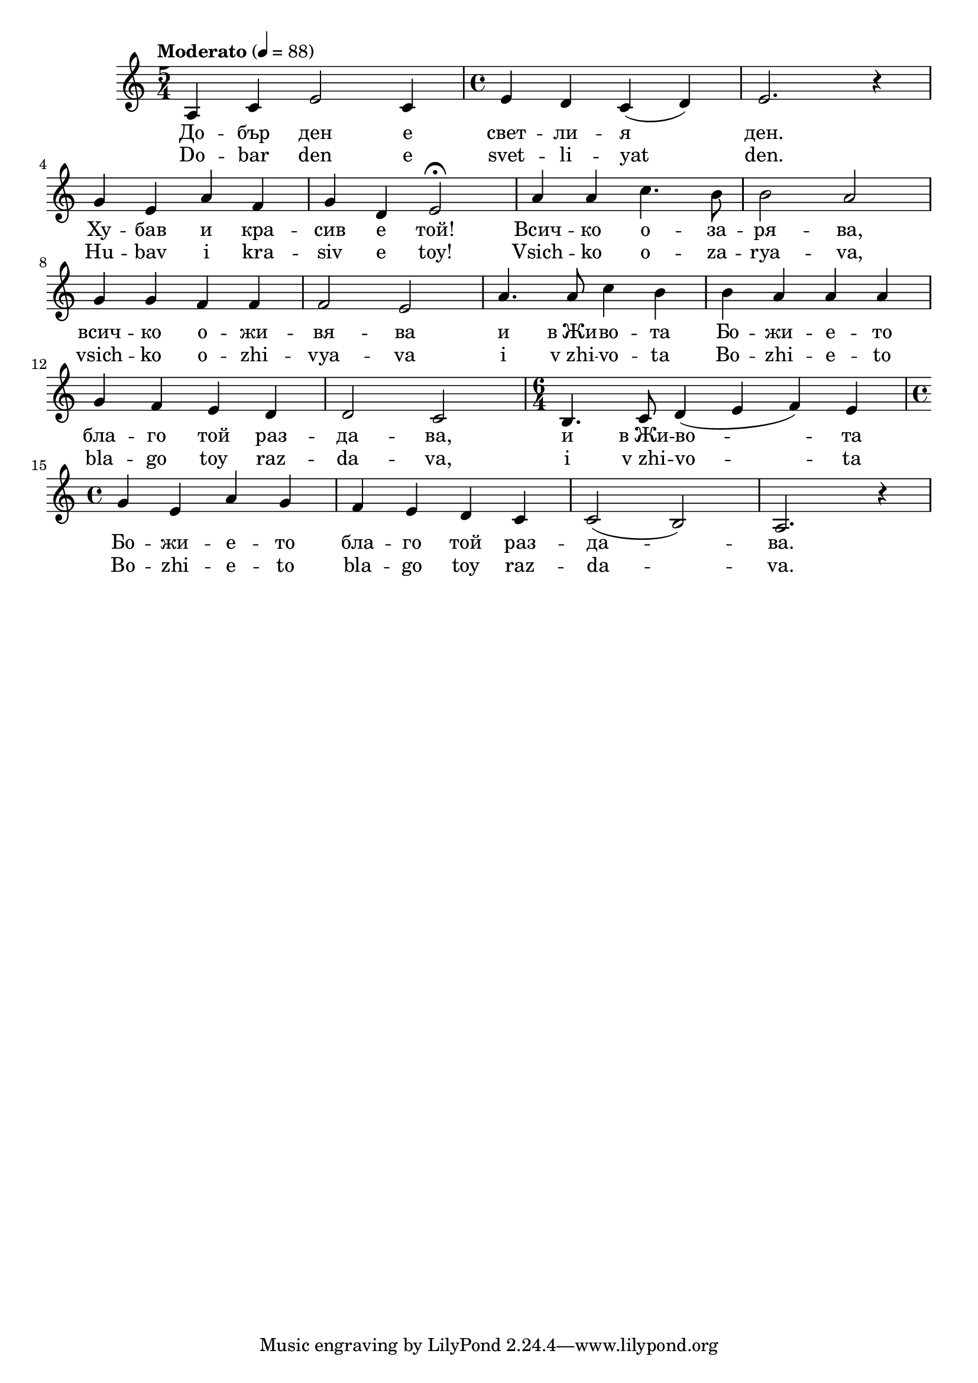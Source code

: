 


melody = \absolute  {
  \clef treble
  \key a \minor
  \time 5/4 \tempo "Moderato" 4 = 88
 
 
 a4 c' e'2 c'4 | \time 4/4  e'4 d' c' ( d' ) | e'2. r4 \break |

g'4 e' a' f' | g'4 d' e'2 \fermata | a'4 a' c''4. b'8 | b'2 a' \break |

 g'4 g' f' f' |  f'2 e' | a'4. a'8 c''4 b' | b'4 a' a' a' \break |
 
 g'4 f' e' d' | d'2 c' |  \time 6/4  b4. c'8 d'4 ( e' f' ) e' \break | 
 
 \time 4/4  g'4 e' a' g' | f'4 e' d' c' | c'2 ( b ) | a2. r4 \break | 

}

text = \lyricmode { До -- бър
  ден е свет -- ли -- я ден. Ху -- бав и кра --
  сив е той! Всич -- ко о -- за -- ря -- ва, всич
  -- ко о -- жи -- вя -- ва и в_Жи -- во -- та Бо
  -- жи -- е -- то бла -- го той раз -- да -- ва,
  и в_Жи -- во -- та Бо -- жи -- е -- то бла -- го
  той раз -- да -- ва.

 
 
}

textL = \lyricmode {Do -- bar den e
  svet -- li -- yat den. Hu -- bav i kra -- siv e toy! Vsich -- ko
  o -- za -- rya -- va, vsich -- ko o -- zhi -- vya -- va i v_zhi
  -- vo -- ta Bo -- zhi -- e -- to bla -- go toy raz -- da -- va, i
  v_zhi -- vo -- ta Bo -- zhi -- e -- to bla -- go toy raz -- da --
  va.
 
 
}

\score{
 \header {
  title = \markup { \fontsize #-3 "Добър ден / Dobur den" }
  %subtitle = \markup \center-column { " " \vspace #1 } 
  
  tagline = " " %supress footer Music engraving by LilyPond 2.18.0—www.lilypond.org
 % arranger = \markup { \fontsize #+1 "Контекстуализация: Йордан Камджалов / Contextualization: Yordan Kamdzhalov" }
  %composer = \markup \center-column { "Бейнса Дуно / Beinsa Duno" \vspace #1 } 

}
  <<
    \new Voice = "one" {
      
      \melody
    }
    \new Lyrics \lyricsto "one" \text
    \new Lyrics \lyricsto "one" \textL
  >>
 
}